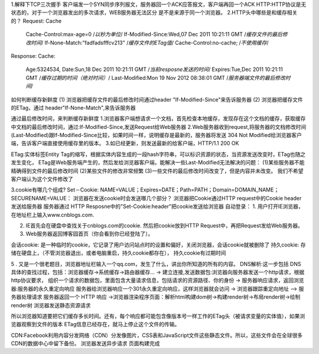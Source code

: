 1.解释下TCP三次握手
客户端发一个SYN同步序列报文，服务器回一个ACK应答报文，客户端再回一个ACK
HTTP:HTTP协议是无状态的，对于一个浏览器发出的多次请求，WEB服务器无法区分 是不是来源于同一个浏览器。
2.HTTP头中哪些是和缓存相关的？
Request:
Cache
	Cache-Control:max-age=0  /*以秒为单位*/
	If-Modified-Since:Wed,07 Dec 2011 10:21:11 GMT /*缓存文件的最后修改时间*/
	If-None-Match:"fadfadsfffcv213"	 /*缓存文件的ETag值*/
	Cache-Control:no-cache;	/*不使用缓存*/
Response:
Cache:
	Age:5324534,
	Date:Sun,18 Dec 2011 10:21:11 GMT /*当前resposne发送的时间*/
	Expires:Tue,Dec 2011 10:21:11 GMT /*缓存过期的时间（绝对时间）*/
	Last-Modified:Mon 19 Nov 2012 08:38:01 GMT /*服务器端文件的最后修改时间*/
如何判断缓存新鲜度
(1) 浏览器把缓存文件的最后修改时间通过header "If-Modified-Since"来告诉服务器
(2) 浏览器把缓存文件的ETag，通过 header"If-None-Match",来告诉服务器

通过最后修改时间，来判断缓存新鲜度
1.浏览器客户端想请求一个文档，首先检查本地缓存，发现存在这个文档的缓存，获取缓存中文档的最后修改时间，通过:If-Modified-Since,发送Request给Web服务器
2.Web服务器收到request,将服务器的文档修改时间(Last-Modified)跟If-Modified-Since比较，如果时间一样，说明缓存是最新的，服务器将发送 304 Not Modified给浏览器客户端，告诉客户端直接使用缓存里的版本。
3.如已经更新，则发送最新的给客户端，HTTP/1.1 200 OK

ETag:实体标签Entity Tag的缩写，根据实体内容生成的一段hash字符串，可以标识资源的状态，当资源发送改变时，ETag也随之发生变化，
ETag是Web服务端产生的，然后发给浏览器客户端，能解决一些Last-Modified无法解决的问题：
(1)某些服务器不能精确得到文件的最后修改时间
(2)某些文件的修改非常频繁
(3)一些文件的最后修改时间改变了，但是内容并未改变。 我们不希望客户端认为这个文件修改了


3.cookie有哪几个组成?
Set－Cookie: NAME=VALUE；Expires=DATE；Path=PATH；Domain=DOMAIN_NAME；SECURENAME=VALUE：
浏览器在发送cookie时会发送哪几个部分？
浏览器把Cookie通过HTTP request中的Cookie header发送给服务器
服务器通过 HTTP Resposne中的"Set-Cookie:header"把cookie发送给浏览器
自动登录：
1. 用户打开IE浏览器，在地址栏上输入www.cnblogs.com.

2. IE首先会在硬盘中查找关于cnblogs.com的cookie. 然后把cookie放到HTTP Request中，再把Request发给Web服务器。

3. Web服务器返回博客园首页（你会看到你已经登陆了）。


会话cookie: 是一种临时的cookie，它记录了用户访问站点时的设置和偏好，关闭浏览器，会话cookie就被删除了
持久cookie: 存储在硬盘上，（不管浏览器退出，或者电脑重启，持久cookie都存在）， 持久cookie有过期时间



5 . 又是一个很老题目，浏览器地址栏输入一个qq.com，发生了什么，讲出你所知道的所有的内容。 
DNS解析:这一步包括 DNS 具体的查找过程，包括：浏览器缓存->系统缓存->路由器缓存...
-> 建立连接,发送数据包:浏览器向服务器发送一个http请求，根据http协议要求，
组织一个请求的数据包，里面包含大量请求信息，包括请求的资源路径、你的身份
-> 服务器响应请求，返回浏览器:服务器的永久重定向响应 服务器给浏览器响应一个301永久重定向响应，这样浏览器就会访问
-> 浏览器跟踪重定向地址 
--> 服务器处理请求 服务器返回一个 HTTP 响应
->浏览器渲染程序页面：解析html构建dom树->构建render树->布局render树->绘制render树
浏览器发送静态资源请求

所以浏览器知道要把它们缓存多长时间。还有，每个响应都可能包含像版本号一样工作的ETag头（被请求变量的实体值），如果浏览器观察到文件的版本 ETag信息已经存在，就马上停止这个文件的传输。

CDN:Facebook利用内容分发网络（CDN）分发像图片，CSS表和JavaScript文件这些静态文件。所以，这些文件会在全球很多CDN的数据中心中留下备份。
浏览器发送异步请求
页面构建完成



